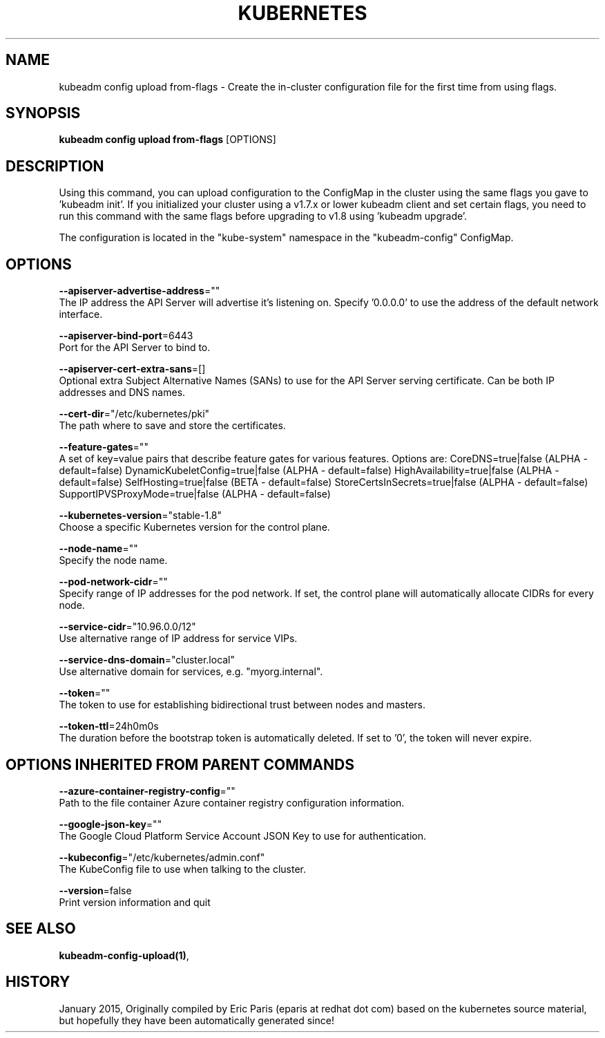 .TH "KUBERNETES" "1" " kubernetes User Manuals" "Eric Paris" "Jan 2015"  ""


.SH NAME
.PP
kubeadm config upload from\-flags \- Create the in\-cluster configuration file for the first time from using flags.


.SH SYNOPSIS
.PP
\fBkubeadm config upload from\-flags\fP [OPTIONS]


.SH DESCRIPTION
.PP
Using this command, you can upload configuration to the ConfigMap in the cluster using the same flags you gave to 'kubeadm init'.
If you initialized your cluster using a v1.7.x or lower kubeadm client and set certain flags, you need to run this command with the
same flags before upgrading to v1.8 using 'kubeadm upgrade'.

.PP
The configuration is located in the "kube\-system" namespace in the "kubeadm\-config" ConfigMap.


.SH OPTIONS
.PP
\fB\-\-apiserver\-advertise\-address\fP=""
    The IP address the API Server will advertise it's listening on. Specify '0.0.0.0' to use the address of the default network interface.

.PP
\fB\-\-apiserver\-bind\-port\fP=6443
    Port for the API Server to bind to.

.PP
\fB\-\-apiserver\-cert\-extra\-sans\fP=[]
    Optional extra Subject Alternative Names (SANs) to use for the API Server serving certificate. Can be both IP addresses and DNS names.

.PP
\fB\-\-cert\-dir\fP="/etc/kubernetes/pki"
    The path where to save and store the certificates.

.PP
\fB\-\-feature\-gates\fP=""
    A set of key=value pairs that describe feature gates for various features. Options are:
CoreDNS=true|false (ALPHA \- default=false)
DynamicKubeletConfig=true|false (ALPHA \- default=false)
HighAvailability=true|false (ALPHA \- default=false)
SelfHosting=true|false (BETA \- default=false)
StoreCertsInSecrets=true|false (ALPHA \- default=false)
SupportIPVSProxyMode=true|false (ALPHA \- default=false)

.PP
\fB\-\-kubernetes\-version\fP="stable\-1.8"
    Choose a specific Kubernetes version for the control plane.

.PP
\fB\-\-node\-name\fP=""
    Specify the node name.

.PP
\fB\-\-pod\-network\-cidr\fP=""
    Specify range of IP addresses for the pod network. If set, the control plane will automatically allocate CIDRs for every node.

.PP
\fB\-\-service\-cidr\fP="10.96.0.0/12"
    Use alternative range of IP address for service VIPs.

.PP
\fB\-\-service\-dns\-domain\fP="cluster.local"
    Use alternative domain for services, e.g. "myorg.internal".

.PP
\fB\-\-token\fP=""
    The token to use for establishing bidirectional trust between nodes and masters.

.PP
\fB\-\-token\-ttl\fP=24h0m0s
    The duration before the bootstrap token is automatically deleted. If set to '0', the token will never expire.


.SH OPTIONS INHERITED FROM PARENT COMMANDS
.PP
\fB\-\-azure\-container\-registry\-config\fP=""
    Path to the file container Azure container registry configuration information.

.PP
\fB\-\-google\-json\-key\fP=""
    The Google Cloud Platform Service Account JSON Key to use for authentication.

.PP
\fB\-\-kubeconfig\fP="/etc/kubernetes/admin.conf"
    The KubeConfig file to use when talking to the cluster.

.PP
\fB\-\-version\fP=false
    Print version information and quit


.SH SEE ALSO
.PP
\fBkubeadm\-config\-upload(1)\fP,


.SH HISTORY
.PP
January 2015, Originally compiled by Eric Paris (eparis at redhat dot com) based on the kubernetes source material, but hopefully they have been automatically generated since!
